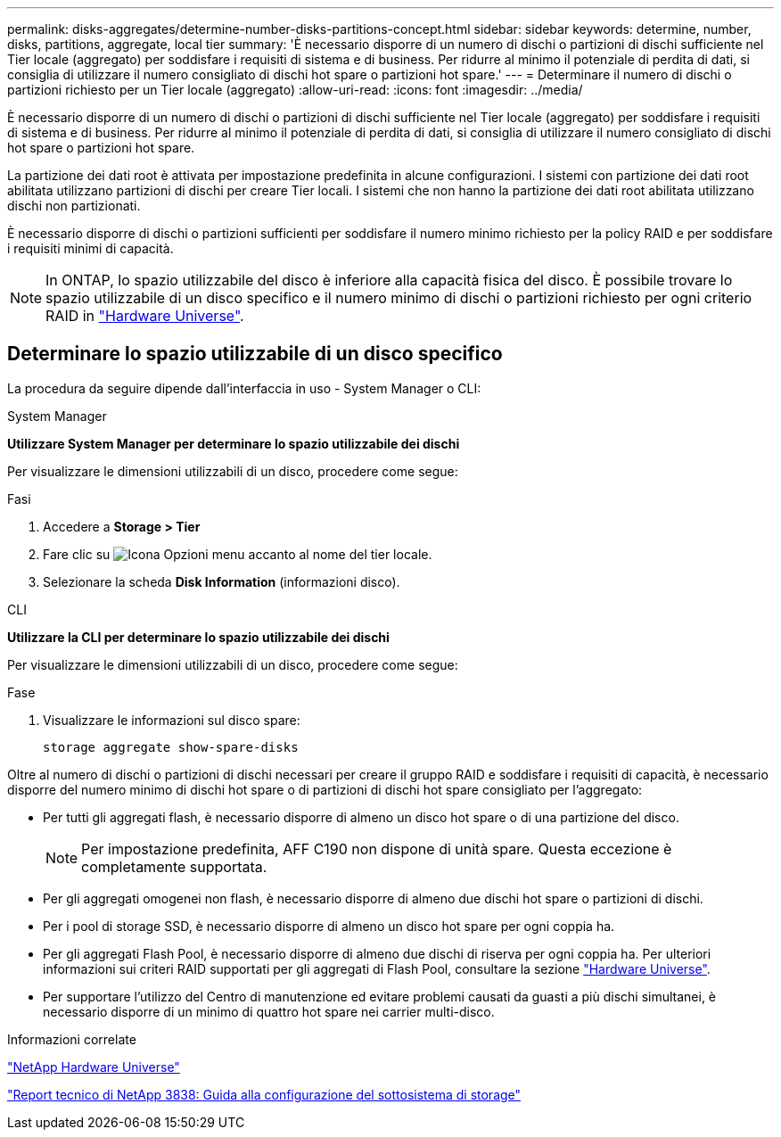---
permalink: disks-aggregates/determine-number-disks-partitions-concept.html 
sidebar: sidebar 
keywords: determine, number, disks, partitions, aggregate, local tier 
summary: 'È necessario disporre di un numero di dischi o partizioni di dischi sufficiente nel Tier locale (aggregato) per soddisfare i requisiti di sistema e di business. Per ridurre al minimo il potenziale di perdita di dati, si consiglia di utilizzare il numero consigliato di dischi hot spare o partizioni hot spare.' 
---
= Determinare il numero di dischi o partizioni richiesto per un Tier locale (aggregato)
:allow-uri-read: 
:icons: font
:imagesdir: ../media/


[role="lead"]
È necessario disporre di un numero di dischi o partizioni di dischi sufficiente nel Tier locale (aggregato) per soddisfare i requisiti di sistema e di business. Per ridurre al minimo il potenziale di perdita di dati, si consiglia di utilizzare il numero consigliato di dischi hot spare o partizioni hot spare.

La partizione dei dati root è attivata per impostazione predefinita in alcune configurazioni. I sistemi con partizione dei dati root abilitata utilizzano partizioni di dischi per creare Tier locali. I sistemi che non hanno la partizione dei dati root abilitata utilizzano dischi non partizionati.

È necessario disporre di dischi o partizioni sufficienti per soddisfare il numero minimo richiesto per la policy RAID e per soddisfare i requisiti minimi di capacità.

[NOTE]
====
In ONTAP, lo spazio utilizzabile del disco è inferiore alla capacità fisica del disco. È possibile trovare lo spazio utilizzabile di un disco specifico e il numero minimo di dischi o partizioni richiesto per ogni criterio RAID in https://hwu.netapp.com["Hardware Universe"^].

====


== Determinare lo spazio utilizzabile di un disco specifico

La procedura da seguire dipende dall'interfaccia in uso - System Manager o CLI:

[role="tabbed-block"]
====
.System Manager
--
*Utilizzare System Manager per determinare lo spazio utilizzabile dei dischi*

Per visualizzare le dimensioni utilizzabili di un disco, procedere come segue:

.Fasi
. Accedere a *Storage > Tier*
. Fare clic su image:icon_kabob.gif["Icona Opzioni menu"] accanto al nome del tier locale.
. Selezionare la scheda *Disk Information* (informazioni disco).


--
.CLI
--
*Utilizzare la CLI per determinare lo spazio utilizzabile dei dischi*

Per visualizzare le dimensioni utilizzabili di un disco, procedere come segue:

.Fase
. Visualizzare le informazioni sul disco spare:
+
`storage aggregate show-spare-disks`



--
====
Oltre al numero di dischi o partizioni di dischi necessari per creare il gruppo RAID e soddisfare i requisiti di capacità, è necessario disporre del numero minimo di dischi hot spare o di partizioni di dischi hot spare consigliato per l'aggregato:

* Per tutti gli aggregati flash, è necessario disporre di almeno un disco hot spare o di una partizione del disco.
+
[NOTE]
====
Per impostazione predefinita, AFF C190 non dispone di unità spare. Questa eccezione è completamente supportata.

====
* Per gli aggregati omogenei non flash, è necessario disporre di almeno due dischi hot spare o partizioni di dischi.
* Per i pool di storage SSD, è necessario disporre di almeno un disco hot spare per ogni coppia ha.
* Per gli aggregati Flash Pool, è necessario disporre di almeno due dischi di riserva per ogni coppia ha. Per ulteriori informazioni sui criteri RAID supportati per gli aggregati di Flash Pool, consultare la sezione https://hwu.netapp.com["Hardware Universe"^].
* Per supportare l'utilizzo del Centro di manutenzione ed evitare problemi causati da guasti a più dischi simultanei, è necessario disporre di un minimo di quattro hot spare nei carrier multi-disco.


.Informazioni correlate
https://hwu.netapp.com["NetApp Hardware Universe"^]

http://www.netapp.com/us/media/tr-3838.pdf["Report tecnico di NetApp 3838: Guida alla configurazione del sottosistema di storage"^]
